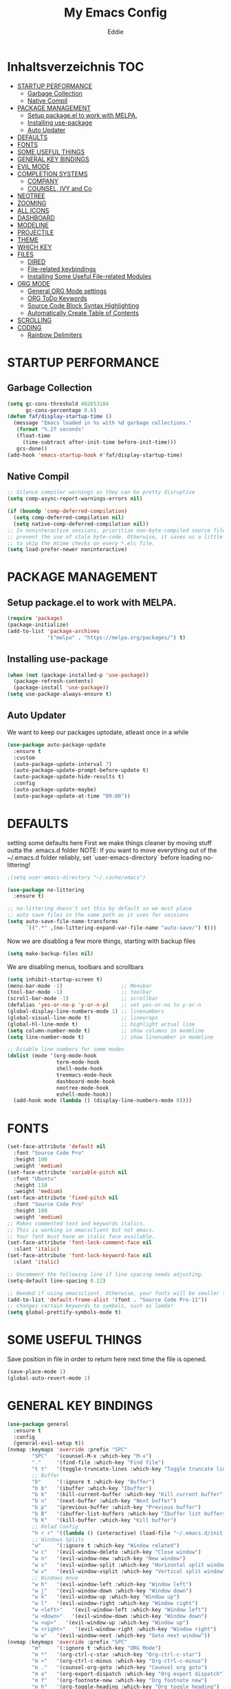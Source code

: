 #+TITLE: My Emacs Config
#+AUTHOR: Eddie

* Inhaltsverzeichnis                                                    :TOC:
- [[#startup-performance][STARTUP PERFORMANCE]]
  - [[#garbage-collection][Garbage Collection]]
  - [[#native-compil][Native Compil]]
- [[#package-management][PACKAGE MANAGEMENT]]
  - [[#setup-packageel-to-work-with-melpa][Setup package.el to work with MELPA.]]
  - [[#installing-use-package][Installing use-package]]
  - [[#auto-updater][Auto Updater]]
- [[#defaults][DEFAULTS]]
- [[#fonts][FONTS]]
- [[#some-useful-things][SOME USEFUL THINGS]]
- [[#general-key-bindings][GENERAL KEY BINDINGS]]
- [[#evil-mode][EVIL MODE]]
- [[#completion-systems][COMPLETION SYSTEMS]]
  - [[#company][COMPANY]]
  - [[#counsel-ivy-and-co][COUNSEL, IVY and Co]]
- [[#neotree][NEOTREE]]
- [[#zooming][ZOOMING]]
- [[#all-icons][ALL ICONS]]
- [[#dashboard][DASHBOARD]]
- [[#modeline][MODELINE]]
- [[#projectile][PROJECTILE]]
- [[#theme][THEME]]
- [[#which-key][WHICH KEY]]
- [[#files][FILES]]
  - [[#dired][DIRED]]
  - [[#file-related-keybindings][File-related keybindings]]
  - [[#installing-some-useful-file-related-modules][Installing Some Useful File-related Modules]]
- [[#org-mode][ORG MODE]]
  - [[#general-org-mode-settings][General ORG Mode settings]]
  - [[#org-todo-keywords][ORG ToDo Keywords]]
  - [[#source-code-block-syntax-highlighting][Source Code Block Syntax Highlighting]]
  - [[#automatically-create-table-of-contents][Automatically Create Table of Contents]]
- [[#scrolling][SCROLLING]]
- [[#coding][CODING]]
  - [[#rainbow-delimiters][Rainbow Delimiters]]

* STARTUP PERFORMANCE
** Garbage Collection
#+BEGIN_SRC emacs-lisp
(setq gc-cons-threshold 402653184
      gc-cons-percentage 0.6)
(defun faf/display-startup-time ()
  (message "Emacs loaded in %s with %d garbage collections."
   (format "%.2f seconds"
   (float-time
     (time-subtract after-init-time before-init-time)))
   gcs-done))
(add-hook 'emacs-startup-hook #'faf/display-startup-time)
#+END_SRC

** Native Compil
#+BEGIN_SRC emacs-lisp
;; Silence compiler warnings as they can be pretty disruptive
(setq comp-async-report-warnings-errors nil)

(if (boundp 'comp-deferred-compilation)
  (setq comp-deferred-compilation nil)
  (setq native-comp-deferred-compilation nil))
;; In noninteractive sessions, prioritize non-byte-compiled source files to
;; prevent the use of stale byte-code. Otherwise, it saves us a little IO time
;; to skip the mtime checks on every *.elc file.
(setq load-prefer-newer noninteractive)
#+END_SRC

* PACKAGE MANAGEMENT
** Setup package.el to work with MELPA.

#+BEGIN_SRC emacs-lisp
(require 'package)
(package-initialize)
(add-to-list 'package-archives
             '("melpa" . "https://melpa.org/packages/") t)
#+END_SRC

** Installing use-package

#+BEGIN_SRC emacs-lisp
(when (not (package-installed-p 'use-package))
  (package-refresh-contents)
  (package-install 'use-package))
(setq use-package-always-ensure t)
#+END_SRC

** Auto Updater
We want to keep our packages uptodate, atleast once in a while
#+BEGIN_SRC emacs-lisp
(use-package auto-package-update
  :ensure t
  :custom
  (auto-package-update-interval 7)
  (auto-package-update-prompt-before-update t)
  (auto-package-update-hide-results t)
  :config
  (auto-package-update-maybe)
  (auto-package-update-at-time "09:00"))
#+END_SRC

* DEFAULTS
setting some defaults here
First we make things cleaner by moving stuff outta the .emacs.d folder
NOTE: If you want to move everything out of the ~/.emacs.d folder
reliably, set `user-emacs-directory` before loading no-littering!
#+BEGIN_SRC emacs-lisp
;(setq user-emacs-directory "~/.cache/emacs")

(use-package no-littering
  :ensure t)

;; no-littering doesn't set this by default so we must place
;; auto save files in the same path as it uses for sessions
(setq auto-save-file-name-transforms
      `((".*" ,(no-littering-expand-var-file-name "auto-save/") t)))
#+END_SRC

Now we are disabling a few more things, starting with backup files
#+begin_src emacs-lisp
(setq make-backup-files nil)
#+end_src

We are disabling menus, toolbars and scrollbars
#+BEGIN_SRC emacs-lisp
(setq inhibit-startup-screen t)
(menu-bar-mode -1)                   ;; Menubar
(tool-bar-mode -1)                   ;; toolbar
(scroll-bar-mode -1)                 ;; scrollbar
(defalias 'yes-or-no-p 'y-or-n-p)    ;; set yes-or-no to y-or-n
(global-display-line-numbers-mode 1) ;; linenumbers
(global-visual-line-mode t)          ;; linewraps
(global-hl-line-mode t)              ;; highlight actual line
(setq column-number-mode t)          ;; show columns in modeline
(setq line-number-mode t)            ;; show linenumber in modeline

;; Disable line numbers for some modes
(dolist (mode '(org-mode-hook
                term-mode-hook
                shell-mode-hook
                treemacs-mode-hook
                dashboard-mode-hook
                neotree-mode-hook
                eshell-mode-hook))
  (add-hook mode (lambda () (display-line-numbers-mode 0))))
#+END_SRC

* FONTS
#+BEGIN_SRC emacs-lisp
(set-face-attribute 'default nil
  :font "Source Code Pro"
  :height 100
  :weight 'medium)
(set-face-attribute 'variable-pitch nil
  :font "Ubuntu"
  :height 110
  :weight 'medium)
(set-face-attribute 'fixed-pitch nil
  :font "Source Code Pro"
  :height 100
  :weight 'medium)
;; Makes commented text and keywords italics.
;; This is working in emacsclient but not emacs.
;; Your font must have an italic face available.
(set-face-attribute 'font-lock-comment-face nil
  :slant 'italic)
(set-face-attribute 'font-lock-keyword-face nil
  :slant 'italic)

;; Uncomment the following line if line spacing needs adjusting.
(setq-default line-spacing 0.12)

;; Needed if using emacsclient. Otherwise, your fonts will be smaller than expected.
(add-to-list 'default-frame-alist '(font . "Source Code Pro-11"))
;; changes certain keywords to symbols, such as lamda!
(setq global-prettify-symbols-mode t)
#+END_SRC

* SOME USEFUL THINGS
Save position in file in order to return here next time the file is opened.
#+BEGIN_SRC emacs-lisp
(save-place-mode 1)
(global-auto-revert-mode 1)
#+END_SRC

* GENERAL KEY BINDINGS

#+BEGIN_SRC emacs-lisp
(use-package general
  :ensure t
  :config
  (general-evil-setup t))
(nvmap :keymaps 'override :prefix "SPC"
        "SPC"   '(counsel-M-x :which-key "M-x")
        "."     '(find-file :which-key "Find file")
        "t t"   '(toggle-truncate-lines :which-key "Toggle truncate lines")
        ;; Buffer
        "b"     '(:ignore t :which-key "Buffer")
        "b b"   '(ibuffer :which-key "Ibuffer")
        "b k"   '(kill-current-buffer :which-key "Kill current buffer")
        "b n"   '(next-buffer :which-key "Next buffer")
        "b p"   '(previous-buffer :which-key "Previous buffer")
        "b B"   '(ibuffer-list-buffers :which-key "Ibuffer list buffers")
        "b K"   '(kill-buffer :which-key "Kill buffer")
        ;; Relad Config
        "h r r" '((lambda () (interactive) (load-file "~/.emacs.d/init.el")) :which-key "Reload emacs config")
        ;; Windows Splits
        "w"     '(:ignore t :which-key "Window related")
        "w c"   '(evil-window-delete :which-key "Close window")
        "w n"   '(evil-window-new :which-key "New window")
        "w s"   '(evil-window-split :which-key "Horizontal split window")
        "w v"   '(evil-window-vsplit :which-key "Vertical split window")
        ;; Windows move
        "w h"   '(evil-window-left :which-key "Window left")
        "w j"   '(evil-window-down :which-key "Window down")
        "w k"   '(evil-window-up :which-key "Window up")
        "w l"   '(evil-window-right :which-key "Window right")
        "w <left>"   '(evil-window-left :which-key "Window left")
        "w <down>"   '(evil-window-down :which-key "Window down")
        "w <up>"   '(evil-window-up :which-key "Window up")
        "w <right>"   '(evil-window-right :which-key "Window right")
        "w w"   '(evil-window-next :which-key "Goto next window"))
(nvmap :keymaps 'override :prefix "SPC"
        "m"     '(:ignore t :which-key "ORG Mode")
        "m *"   '(org-ctrl-c-star :which-key "Org-ctrl-c-star")
        "m +"   '(org-ctrl-c-minus :which-key "Org-ctrl-c-minus")
        "m ."   '(counsel-org-goto :which-key "Counsel org goto")
        "m e"   '(org-export-dispatch :which-key "Org export dispatch")
        "m f"   '(org-footnote-new :which-key "Org footnote new")
        "m h"   '(org-toggle-heading :which-key "Org toggle heading")
        "m i"   '(org-toggle-item :which-key "Org toggle item")
        "m n"   '(org-store-link :which-key "Org store link")
        "m o"   '(org-set-property :which-key "Org set property")
        "m t"   '(org-todo :which-key "Org todo")
        "m x"   '(org-toggle-checkbox :which-key "Org toggle checkbox")
        "m B"   '(org-babel-tangle :which-key "Org babel tangle")
        "m I"   '(org-toggle-inline-images :which-key "Org toggle inline imager")
        "m T"   '(org-todo-list :which-key "Org todo list")
        "o a"   '(org-agenda :which-key "Org agenda")
        )
#+END_SRC

* EVIL MODE

#+BEGIN_SRC emacs-lisp
(use-package evil
  :ensure t
  :init
  (setq evil-want-integration t)
  (setq evil-want-keybinding nil)
  (setq evil-vsplit-window-right t)
  (setq evil-split-window-below t)
  (evil-mode))

(use-package evil-collection
  :after evil
  :ensure t
  :config
  (evil-collection-init))
#+END_SRC

* COMPLETION SYSTEMS
** COMPANY
Auto Completion
#+BEGIN_SRC emacs-lisp
(use-package company
  :ensure t
  :after lsp-mode
  :hook (lsp-mode . company-mode)
  :bind (:map company-active-map
         ("<tab>" . company-complete-selection))
        (:map lsp-mode-map
         ("<tab>" . company-indent-or-complete-common))
  :custom
  (company-minimum-prefix-length 1)
  (company-idle-delay 0.0)
  (global-company-mode t))
(use-package company-box
  :ensure t
  :hook (company-mode . company-box-mode))
#+END_SRC

** COUNSEL, IVY and Co
#+BEGIN_SRC emacs-lisp
(use-package counsel
  :after ivy
  :config (counsel-mode))
(use-package ivy
  :defer 0.1
  :diminish
  :bind
  (("C-c C-r" . ivy-resume)
   ("C-x B" . ivy-switch-buffer-other-window))
  :custom
  (setq ivy-count-format "(%d/%d) ")
  (setq ivy-use-virtual-buffers t)
  (setq enable-recursive-minibuffers t)
  :config
  (ivy-mode))
(use-package ivy-rich
  :after ivy
  :custom
  (ivy-virtual-abbreviate 'full
   ivy-rich-switch-buffer-align-virtual-buffer t
   ivy-rich-path-style 'abbrev)
;  :config
;  (ivy-set-display-transformer 'ivy-switch-buffer
;   'ivy-rich-switch-buffer-transformer)
  (ivy-rich-mode 1)) ;; this gets us descriptions in M-x.
(use-package swiper
  :after ivy
  :bind (("C-s" . swiper)
         ("C-r" . swiper)))
#+END_SRC

*** Ivy-posframe
Ivy-posframe is an ivy extension, which lets ivy use posframe to show its candidate menu.  Some of the settings below involve:

- ivy-posframe-display-functions-alist – sets the display position for specific programs
- ivy-posframe-height-alist – sets the height of the list displayed for specific programs

Available functions (positions) for ‘ivy-posframe-display-functions-alist’

- ivy-posframe-display-at-frame-center
- ivy-posframe-display-at-window-center
- ivy-posframe-display-at-frame-bottom-left
- ivy-posframe-display-at-window-bottom-left
- ivy-posframe-display-at-frame-bottom-window-center
- ivy-posframe-display-at-point
- ivy-posframe-display-at-frame-top-center

NOTE: If the setting for ‘ivy-posframe-display’ is set to ‘nil’ (false), anything that is set to ‘ivy-display-function-fallback’ will just default to their normal position in Doom Emacs (usually a bottom split).  However, if this is set to ‘t’ (true), then the fallback position will be centered in the window.
#+BEGIN_SRC emacs-lisp
(use-package ivy-posframe
  :init
  (setq ivy-posframe-display-functions-alist
  '((swiper                     . ivy-posframe-display-at-point)
    (complete-symbol            . ivy-posframe-display-at-point)
    (counsel-M-x                . ivy-display-function-fallback)
    (counsel-esh-history        . ivy-posframe-display-at-window-center)
    (counsel-describe-function  . ivy-display-function-fallback)
    (counsel-describe-variable  . ivy-display-function-fallback)
    (counsel-find-file          . ivy-display-function-fallback)
    (counsel-recentf            . ivy-display-function-fallback)
    (counsel-register           . ivy-posframe-display-at-frame-bottom-window-center)
    (dmenu                      . ivy-posframe-display-at-frame-top-center)
    (nil                        . ivy-posframe-display))
  ivy-posframe-height-alist
 '((swiper . 20)
   (dmenu . 20)
   (t . 10)))
  :config
  (ivy-posframe-mode 1)) ; 1 enables posframe-mode, 0 disables it.
#+END_SRC

* NEOTREE
Neotree is a file tree viewer.  When you open neotree, it jumps to the current file thanks to neo-smart-open.  The neo-window-fixed-size setting makes the neotree width be adjustable.  NeoTree provides following themes: classic, ascii, arrow, icons, and nerd.  Theme can be configed by setting "two" themes for neo-theme: one for the GUI and one for the terminal.  I like to use 'SPC t' for 'toggle' keybindings, so I have used 'SPC t n' for toggle-neotree.

| COMMAND        | DESCRIPTION               | KEYBINDING |
|----------------+---------------------------+------------|
| neotree-toggle | /Toggle neotree/            | SPC t n    |
| neotree- dir   | /Open directory in neotree/ | SPC d n    |

#+BEGIN_SRC emacs-lisp
;; Function for setting a fixed width for neotree.
;; Defaults to 25 but I make it a bit longer (35) in the 'use-package neotree'.
(defcustom neo-window-width 25
  "*Specifies the width of the NeoTree window."
  :type 'integer
  :group 'neotree)

(use-package neotree
  :config
  (setq neo-smart-open t
        neo-window-width 30
        neo-theme (if (display-graphic-p) 'icons 'arrow)
        ;;neo-window-fixed-size nil
        inhibit-compacting-font-caches t
        projectile-switch-project-action 'neotree-projectile-action)
        ;; truncate long file names in neotree
  (add-hook 'neo-after-create-hook
      #'(lambda (_)
        (with-current-buffer (get-buffer neo-buffer-name)
            (setq truncate-lines t)
            (setq word-wrap nil)
            (make-local-variable 'auto-hscroll-mode)
            (setq auto-hscroll-mode nil)))))

;; show hidden files
(setq-default neo-show-hidden-files t)

(nvmap :prefix "SPC"
       "t n"   '(neotree-toggle :which-key "Toggle neotree file viewer")
       "d n"   '(neotree-dir :which-key "Open directory in neotree"))
#+END_SRC

* ZOOMING
use Ctrl +/- or Ctrl-Mousewheel to zoom text
#+BEGIN_SRC emacs-lisp
(global-set-key (kbd "C-+") 'text-scale-increase)
(global-set-key (kbd "C--") 'text-scale-decrease)
(global-set-key (kbd "<C-wheel-down>") 'text-scale-decrease)
(global-set-key (kbd "<C-wheel-up>") 'text-scale-increase)
#+END_SRC

* ALL ICONS
#+BEGIN_SRC emacs-lisp
(use-package all-the-icons
  :ensure t
  :if (display-graphic-p))
#+END_SRC

* DASHBOARD
#+BEGIN_SRC emacs-lisp
(use-package dashboard
  :ensure t
  :init
  (setq dashboard-set-heading-icons t)
  (setq dashboard-set-file-icons t)
  (setq dashboard-center-content t)
  (setq dashboard-items '((recents . 10 )
                          (agenda . 5 )
                          (bookmarks . 5)
                          (projects . 5)))
  :config
  (dashboard-setup-startup-hook)
  (dashboard-modify-heading-icons '((recents . "file-text")
                                    (bookmarks . "book"))))
#+END_SRC

* MODELINE
#+BEGIN_SRC emacs-lisp
(use-package doom-modeline
  :custom ((doom-modeline-height 15)))
(doom-modeline-mode 1)
#+END_SRC

* PROJECTILE
Project Management
#+BEGIN_SRC emacs-lisp
(use-package projectile
  :ensure t
  :config
  (projectile-global-mode 1))
#+END_SRC

* THEME
This is going to be changed to tokyonight later on
#+BEGIN_SRC emacs-lisp
(use-package doom-themes
  :ensure t)
(setq doom-themes-enable-bold t
      doom-themes-enable-italic t)
(load-theme 'doom-tokyo-night t)
#+END_SRC

* WHICH KEY

#+BEGIN_SRC emacs-lisp
(use-package which-key
  :ensure t
  :init
  (setq which-key-side-window-location 'bottom
        which-key-sort-order #'which-key-key-order-alpha
        which-key-sort-uppercase-first nil
        which-key-idle-delay 0.3
        which-key-add-column-padding 1
        which-key-max-display-columns nil
        which-key-min-display-lines 6
        which-key-side-window-slot -10
        which-key-side-window-max-height 0.25
        which-key-allow-imprecise-window-fit t
        which-key-separator " → " ))
(which-key-mode)
#+END_SRC


* FILES
** DIRED

#+BEGIN_SRC emacs-lisp
(use-package dired
  :ensure nil
  :commands (dired dired-jump)
  :custom ((dired-listing-switches "-agho --group-directories-first")))

(use-package dired-single
  :ensure t)

(use-package all-the-icons-dired
  :ensure t
  :hook (dired-mode . all-the-icons-dired-mode))
(nvmap :states '(normal visual) :keymaps 'override :prefix "SPC"
               "d"   '(:ignore t :which-key "Dired related")
               "d d" '(dired :which-key "Open dired")
               "d j" '(dired-jump :which-key "Dired jump to current"))
#+END_SRC

** File-related keybindings
#+BEGIN_SRC emacs-lisp
    (nvmap :states '(normal visual) :keymaps 'override :prefix "SPC"
    "f"     '(:ignore t :which-key "File related")
    "."     '(find-file :which-key "Find file")
    "f f"   '(find-file :which-key "Find file")
    "f r"   '(counsel-recentf :which-key "Recent files")
    "f s"   '(save-buffer :which-key "Save file")
    "f u"   '(sudo-edit-find-file :which-key "Sudo find file")
    "f y"   '(dt/show-and-copy-buffer-path :which-key "Yank file path")
    "f C"   '(copy-file :which-key "Copy file")
    "f D"   '(delete-file :which-key "Delete file")
    "f R"   '(rename-file :which-key "Rename file")
    "f S"   '(write-file :which-key "Save file as...")
    "f U"   '(sudo-edit :which-key "Sudo edit file"))
#+END_SRC

** Installing Some Useful File-related Modules
Though ‘recentf’ is one way to find recent files although I prefer using ‘counsel-recentf’.
#+BEGIN_SRC emacs-lisp
(use-package recentf
  :config
  (recentf-mode))
(use-package sudo-edit) ;; Utilities for opening files with sudo
#+END_SRC

* ORG MODE
** General ORG Mode settings
#+BEGIN_SRC emacs-lisp
(add-hook 'org-mode-hook 'org-indent-mode)
(setq org-directory "~/org/"
      org-agenda-files '("~/org/agenda.org")
      org-default-notes-file (expand-file-name "notes.org" org-directory)
      org-ellipsis " ▼ "
      org-use-fast-todo-selection t
      org-hide-emphasis-markers t)
(setq org-log-done 'time
      org-journal-dir "~/org/journal/"
      org-journal-date-format "%B %d, %Y (%A) "
      org-journal-file-format "%Y-%m-%d.org")
(setq org-log-into-drawer t)
(setq org-src-preserve-indentation nil
      org-src-tab-acts-natively t
      org-edit-src-content-indentation 0)

(global-set-key (kbd "C-c a") 'org-agenda)
(setq calendar-week-start-day 1
      calendar-day-name-array ["Sonntag" "Montag" "Dienstag" "Mittwoch"
                               "Donnerstag" "Freitag" "Samstag"]
      calendar-month-name-array ["Januar" "Februar" "März" "April" "Mai"
                                 "Juni" "Juli" "August" "September"
                                 "Oktober" "November" "Dezember"])

(use-package org-bullets
  :hook (org-mode . org-bullets-mode))

(use-package org-tempo
  :ensure nil) ;; it is already there
(add-to-list 'org-structure-template-alist '("el" . "src emacs-lisp"))
#+END_SRC

** ORG ToDo Keywords
#+BEGIN_SRC emacs-lisp
(setq org-todo-keywords    ; This overwrites the default Doom org-todo-keywords
    '((sequence
       "TODO(t)"           ; A task that is ready to be tackled
       "PROJ(p)"           ; A project that contains other tasks
       "WAIT(w)"           ; Something is holding up this task
       "|"                 ; The pipe necessary to separate "active" states and "inactive" states
       "DONE(d)"           ; Task has been completed
       "CANCELLED(c)" )))  ; Task has been cancelled
#+END_SRC

** Source Code Block Syntax Highlighting
We want the same syntax highlighting in source blocks as in the native language files.
#+BEGIN_SRC emacs-lisp
(setq org-src-fontify-natively t
      org-src-tab-acts-natively t
      org-confirm-babel-evaluate nil
      org-edit-src-content-indentation 0)
#+END_SRC

** Automatically Create Table of Contents
Toc-org helps you to have an up-to-date table of contents in org files without exporting (useful useful for README files on GitHub).  Use :TOC: to create the table.
#+BEGIN_SRC emacs-lisp
(use-package toc-org
  :commands toc-org-enable
  :init (add-hook 'org-mode-hook 'toc-org-enable))
#+END_SRC

* SCROLLING
#+begin_src emacs-lisp
(setq scroll-conservatively 101) ;; value greater than 100 gets rid of half page jumping
(setq mouse-wheel-scroll-amount '(3 ((shift) . 3))) ;; how many lines at a time
(setq mouse-wheel-progressive-speed t) ;; accelerate scrolling
(setq mouse-wheel-follow-mouse 't) ;; scroll window under mouse
#+end_src

* CODING
** Rainbow Delimiters
rainbow-delimiters is useful in programming modes because it colorizes nested parentheses and brackets according to their nesting depth. This makes it a lot easier to visually match parentheses in Emacs Lisp code without having to count them yourself.
#+begin_src emacs-lisp
(use-package rainbow-delimiters
  :hook (prog-mode . rainbow-delimiters-mode))
#+end_src

